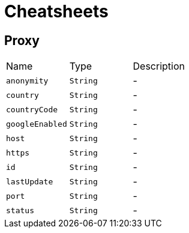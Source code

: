 = Cheatsheets

[[Proxy]]
== Proxy


[cols=">25%,^25%,50%"]
[frame="topbot"]
|===
^|Name | Type ^| Description
|[[anonymity]]`anonymity`|`String`|-
|[[country]]`country`|`String`|-
|[[countryCode]]`countryCode`|`String`|-
|[[googleEnabled]]`googleEnabled`|`String`|-
|[[host]]`host`|`String`|-
|[[https]]`https`|`String`|-
|[[id]]`id`|`String`|-
|[[lastUpdate]]`lastUpdate`|`String`|-
|[[port]]`port`|`String`|-
|[[status]]`status`|`String`|-
|===

